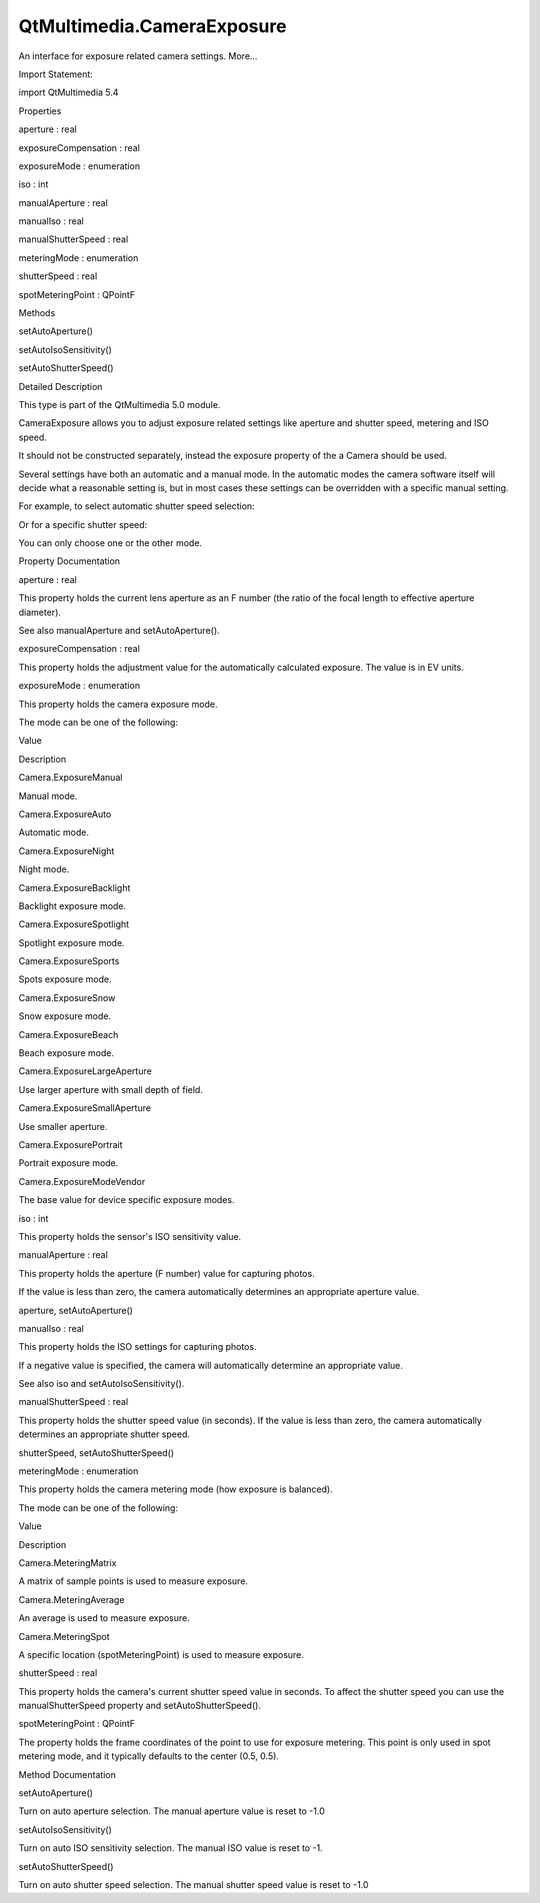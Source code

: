 QtMultimedia.CameraExposure
===========================

.. raw:: html

   <p>

An interface for exposure related camera settings. More...

.. raw:: html

   </p>

.. raw:: html

   <!-- @@@CameraExposure -->

.. raw:: html

   <table class="alignedsummary">

.. raw:: html

   <tr>

.. raw:: html

   <td class="memItemLeft rightAlign topAlign">

Import Statement:

.. raw:: html

   </td>

.. raw:: html

   <td class="memItemRight bottomAlign">

import QtMultimedia 5.4

.. raw:: html

   </td>

.. raw:: html

   </tr>

.. raw:: html

   </table>

.. raw:: html

   <ul>

.. raw:: html

   </ul>

.. raw:: html

   <h2 id="properties">

Properties

.. raw:: html

   </h2>

.. raw:: html

   <ul>

.. raw:: html

   <li class="fn">

aperture : real

.. raw:: html

   </li>

.. raw:: html

   <li class="fn">

exposureCompensation : real

.. raw:: html

   </li>

.. raw:: html

   <li class="fn">

exposureMode : enumeration

.. raw:: html

   </li>

.. raw:: html

   <li class="fn">

iso : int

.. raw:: html

   </li>

.. raw:: html

   <li class="fn">

manualAperture : real

.. raw:: html

   </li>

.. raw:: html

   <li class="fn">

manualIso : real

.. raw:: html

   </li>

.. raw:: html

   <li class="fn">

manualShutterSpeed : real

.. raw:: html

   </li>

.. raw:: html

   <li class="fn">

meteringMode : enumeration

.. raw:: html

   </li>

.. raw:: html

   <li class="fn">

shutterSpeed : real

.. raw:: html

   </li>

.. raw:: html

   <li class="fn">

spotMeteringPoint : QPointF

.. raw:: html

   </li>

.. raw:: html

   </ul>

.. raw:: html

   <h2 id="methods">

Methods

.. raw:: html

   </h2>

.. raw:: html

   <ul>

.. raw:: html

   <li class="fn">

setAutoAperture()

.. raw:: html

   </li>

.. raw:: html

   <li class="fn">

setAutoIsoSensitivity()

.. raw:: html

   </li>

.. raw:: html

   <li class="fn">

setAutoShutterSpeed()

.. raw:: html

   </li>

.. raw:: html

   </ul>

.. raw:: html

   <!-- $$$CameraExposure-description -->

.. raw:: html

   <h2 id="details">

Detailed Description

.. raw:: html

   </h2>

.. raw:: html

   </p>

.. raw:: html

   <p>

This type is part of the QtMultimedia 5.0 module.

.. raw:: html

   </p>

.. raw:: html

   <p>

CameraExposure allows you to adjust exposure related settings like
aperture and shutter speed, metering and ISO speed.

.. raw:: html

   </p>

.. raw:: html

   <p>

It should not be constructed separately, instead the exposure property
of the a Camera should be used.

.. raw:: html

   </p>

.. raw:: html

   <pre class="qml">import QtQuick 2.0
   import QtMultimedia 5.0
   <span class="type"><a href="QtMultimedia.Camera.md">Camera</a></span> {
   <span class="name">id</span>: <span class="name">camera</span>
   <span class="name">exposure</span>.exposureCompensation: -<span class="number">1.0</span>
   <span class="name">exposure</span>.exposureMode: <span class="name">Camera</span>.<span class="name">ExposurePortrait</span>
   }</pre>

.. raw:: html

   <p>

Several settings have both an automatic and a manual mode. In the
automatic modes the camera software itself will decide what a reasonable
setting is, but in most cases these settings can be overridden with a
specific manual setting.

.. raw:: html

   </p>

.. raw:: html

   <p>

For example, to select automatic shutter speed selection:

.. raw:: html

   </p>

.. raw:: html

   <pre class="cpp">    camera<span class="operator">.</span>exposure<span class="operator">.</span><a href="#setAutoShutterSpeed-method">setAutoShutterSpeed</a>()</pre>

.. raw:: html

   <p>

Or for a specific shutter speed:

.. raw:: html

   </p>

.. raw:: html

   <pre class="cpp">    camera<span class="operator">.</span>exposure<span class="operator">.</span>manualShutterSpeed <span class="operator">=</span> <span class="number">0.01</span> <span class="comment">// 10ms</span></pre>

.. raw:: html

   <p>

You can only choose one or the other mode.

.. raw:: html

   </p>

.. raw:: html

   <!-- @@@CameraExposure -->

.. raw:: html

   <h2>

Property Documentation

.. raw:: html

   </h2>

.. raw:: html

   <!-- $$$aperture -->

.. raw:: html

   <table class="qmlname">

.. raw:: html

   <tr valign="top" id="aperture-prop">

.. raw:: html

   <td class="tblQmlPropNode">

.. raw:: html

   <p>

aperture : real

.. raw:: html

   </p>

.. raw:: html

   </td>

.. raw:: html

   </tr>

.. raw:: html

   </table>

.. raw:: html

   <p>

This property holds the current lens aperture as an F number (the ratio
of the focal length to effective aperture diameter).

.. raw:: html

   </p>

.. raw:: html

   <p>

See also manualAperture and setAutoAperture().

.. raw:: html

   </p>

.. raw:: html

   <!-- @@@aperture -->

.. raw:: html

   <table class="qmlname">

.. raw:: html

   <tr valign="top" id="exposureCompensation-prop">

.. raw:: html

   <td class="tblQmlPropNode">

.. raw:: html

   <p>

exposureCompensation : real

.. raw:: html

   </p>

.. raw:: html

   </td>

.. raw:: html

   </tr>

.. raw:: html

   </table>

.. raw:: html

   <p>

This property holds the adjustment value for the automatically
calculated exposure. The value is in EV units.

.. raw:: html

   </p>

.. raw:: html

   <!-- @@@exposureCompensation -->

.. raw:: html

   <table class="qmlname">

.. raw:: html

   <tr valign="top" id="exposureMode-prop">

.. raw:: html

   <td class="tblQmlPropNode">

.. raw:: html

   <p>

exposureMode : enumeration

.. raw:: html

   </p>

.. raw:: html

   </td>

.. raw:: html

   </tr>

.. raw:: html

   </table>

.. raw:: html

   <p>

This property holds the camera exposure mode.

.. raw:: html

   </p>

.. raw:: html

   <p>

The mode can be one of the following:

.. raw:: html

   </p>

.. raw:: html

   <table class="generic">

.. raw:: html

   <thead>

.. raw:: html

   <tr class="qt-style">

.. raw:: html

   <th>

Value

.. raw:: html

   </th>

.. raw:: html

   <th>

Description

.. raw:: html

   </th>

.. raw:: html

   </tr>

.. raw:: html

   </thead>

.. raw:: html

   <tr valign="top">

.. raw:: html

   <td>

Camera.ExposureManual

.. raw:: html

   </td>

.. raw:: html

   <td>

Manual mode.

.. raw:: html

   </td>

.. raw:: html

   </tr>

.. raw:: html

   <tr valign="top">

.. raw:: html

   <td>

Camera.ExposureAuto

.. raw:: html

   </td>

.. raw:: html

   <td>

Automatic mode.

.. raw:: html

   </td>

.. raw:: html

   </tr>

.. raw:: html

   <tr valign="top">

.. raw:: html

   <td>

Camera.ExposureNight

.. raw:: html

   </td>

.. raw:: html

   <td>

Night mode.

.. raw:: html

   </td>

.. raw:: html

   </tr>

.. raw:: html

   <tr valign="top">

.. raw:: html

   <td>

Camera.ExposureBacklight

.. raw:: html

   </td>

.. raw:: html

   <td>

Backlight exposure mode.

.. raw:: html

   </td>

.. raw:: html

   </tr>

.. raw:: html

   <tr valign="top">

.. raw:: html

   <td>

Camera.ExposureSpotlight

.. raw:: html

   </td>

.. raw:: html

   <td>

Spotlight exposure mode.

.. raw:: html

   </td>

.. raw:: html

   </tr>

.. raw:: html

   <tr valign="top">

.. raw:: html

   <td>

Camera.ExposureSports

.. raw:: html

   </td>

.. raw:: html

   <td>

Spots exposure mode.

.. raw:: html

   </td>

.. raw:: html

   </tr>

.. raw:: html

   <tr valign="top">

.. raw:: html

   <td>

Camera.ExposureSnow

.. raw:: html

   </td>

.. raw:: html

   <td>

Snow exposure mode.

.. raw:: html

   </td>

.. raw:: html

   </tr>

.. raw:: html

   <tr valign="top">

.. raw:: html

   <td>

Camera.ExposureBeach

.. raw:: html

   </td>

.. raw:: html

   <td>

Beach exposure mode.

.. raw:: html

   </td>

.. raw:: html

   </tr>

.. raw:: html

   <tr valign="top">

.. raw:: html

   <td>

Camera.ExposureLargeAperture

.. raw:: html

   </td>

.. raw:: html

   <td>

Use larger aperture with small depth of field.

.. raw:: html

   </td>

.. raw:: html

   </tr>

.. raw:: html

   <tr valign="top">

.. raw:: html

   <td>

Camera.ExposureSmallAperture

.. raw:: html

   </td>

.. raw:: html

   <td>

Use smaller aperture.

.. raw:: html

   </td>

.. raw:: html

   </tr>

.. raw:: html

   <tr valign="top">

.. raw:: html

   <td>

Camera.ExposurePortrait

.. raw:: html

   </td>

.. raw:: html

   <td>

Portrait exposure mode.

.. raw:: html

   </td>

.. raw:: html

   </tr>

.. raw:: html

   <tr valign="top">

.. raw:: html

   <td>

Camera.ExposureModeVendor

.. raw:: html

   </td>

.. raw:: html

   <td>

The base value for device specific exposure modes.

.. raw:: html

   </td>

.. raw:: html

   </tr>

.. raw:: html

   </table>

.. raw:: html

   <!-- @@@exposureMode -->

.. raw:: html

   <table class="qmlname">

.. raw:: html

   <tr valign="top" id="iso-prop">

.. raw:: html

   <td class="tblQmlPropNode">

.. raw:: html

   <p>

iso : int

.. raw:: html

   </p>

.. raw:: html

   </td>

.. raw:: html

   </tr>

.. raw:: html

   </table>

.. raw:: html

   <p>

This property holds the sensor's ISO sensitivity value.

.. raw:: html

   </p>

.. raw:: html

   <!-- @@@iso -->

.. raw:: html

   <table class="qmlname">

.. raw:: html

   <tr valign="top" id="manualAperture-prop">

.. raw:: html

   <td class="tblQmlPropNode">

.. raw:: html

   <p>

manualAperture : real

.. raw:: html

   </p>

.. raw:: html

   </td>

.. raw:: html

   </tr>

.. raw:: html

   </table>

.. raw:: html

   <p>

This property holds the aperture (F number) value for capturing photos.

.. raw:: html

   </p>

.. raw:: html

   <p>

If the value is less than zero, the camera automatically determines an
appropriate aperture value.

.. raw:: html

   </p>

.. raw:: html

   <p>

aperture, setAutoAperture()

.. raw:: html

   </p>

.. raw:: html

   <!-- @@@manualAperture -->

.. raw:: html

   <table class="qmlname">

.. raw:: html

   <tr valign="top" id="manualIso-prop">

.. raw:: html

   <td class="tblQmlPropNode">

.. raw:: html

   <p>

manualIso : real

.. raw:: html

   </p>

.. raw:: html

   </td>

.. raw:: html

   </tr>

.. raw:: html

   </table>

.. raw:: html

   <p>

This property holds the ISO settings for capturing photos.

.. raw:: html

   </p>

.. raw:: html

   <p>

If a negative value is specified, the camera will automatically
determine an appropriate value.

.. raw:: html

   </p>

.. raw:: html

   <p>

See also iso and setAutoIsoSensitivity().

.. raw:: html

   </p>

.. raw:: html

   <!-- @@@manualIso -->

.. raw:: html

   <table class="qmlname">

.. raw:: html

   <tr valign="top" id="manualShutterSpeed-prop">

.. raw:: html

   <td class="tblQmlPropNode">

.. raw:: html

   <p>

manualShutterSpeed : real

.. raw:: html

   </p>

.. raw:: html

   </td>

.. raw:: html

   </tr>

.. raw:: html

   </table>

.. raw:: html

   <p>

This property holds the shutter speed value (in seconds). If the value
is less than zero, the camera automatically determines an appropriate
shutter speed.

.. raw:: html

   </p>

.. raw:: html

   <p>

shutterSpeed, setAutoShutterSpeed()

.. raw:: html

   </p>

.. raw:: html

   <!-- @@@manualShutterSpeed -->

.. raw:: html

   <table class="qmlname">

.. raw:: html

   <tr valign="top" id="meteringMode-prop">

.. raw:: html

   <td class="tblQmlPropNode">

.. raw:: html

   <p>

meteringMode : enumeration

.. raw:: html

   </p>

.. raw:: html

   </td>

.. raw:: html

   </tr>

.. raw:: html

   </table>

.. raw:: html

   <p>

This property holds the camera metering mode (how exposure is balanced).

.. raw:: html

   </p>

.. raw:: html

   <p>

The mode can be one of the following:

.. raw:: html

   </p>

.. raw:: html

   <table class="generic">

.. raw:: html

   <thead>

.. raw:: html

   <tr class="qt-style">

.. raw:: html

   <th>

Value

.. raw:: html

   </th>

.. raw:: html

   <th>

Description

.. raw:: html

   </th>

.. raw:: html

   </tr>

.. raw:: html

   </thead>

.. raw:: html

   <tr valign="top">

.. raw:: html

   <td>

Camera.MeteringMatrix

.. raw:: html

   </td>

.. raw:: html

   <td>

A matrix of sample points is used to measure exposure.

.. raw:: html

   </td>

.. raw:: html

   </tr>

.. raw:: html

   <tr valign="top">

.. raw:: html

   <td>

Camera.MeteringAverage

.. raw:: html

   </td>

.. raw:: html

   <td>

An average is used to measure exposure.

.. raw:: html

   </td>

.. raw:: html

   </tr>

.. raw:: html

   <tr valign="top">

.. raw:: html

   <td>

Camera.MeteringSpot

.. raw:: html

   </td>

.. raw:: html

   <td>

A specific location (spotMeteringPoint) is used to measure exposure.

.. raw:: html

   </td>

.. raw:: html

   </tr>

.. raw:: html

   </table>

.. raw:: html

   <!-- @@@meteringMode -->

.. raw:: html

   <table class="qmlname">

.. raw:: html

   <tr valign="top" id="shutterSpeed-prop">

.. raw:: html

   <td class="tblQmlPropNode">

.. raw:: html

   <p>

shutterSpeed : real

.. raw:: html

   </p>

.. raw:: html

   </td>

.. raw:: html

   </tr>

.. raw:: html

   </table>

.. raw:: html

   <p>

This property holds the camera's current shutter speed value in seconds.
To affect the shutter speed you can use the manualShutterSpeed property
and setAutoShutterSpeed().

.. raw:: html

   </p>

.. raw:: html

   <!-- @@@shutterSpeed -->

.. raw:: html

   <table class="qmlname">

.. raw:: html

   <tr valign="top" id="spotMeteringPoint-prop">

.. raw:: html

   <td class="tblQmlPropNode">

.. raw:: html

   <p>

spotMeteringPoint : QPointF

.. raw:: html

   </p>

.. raw:: html

   </td>

.. raw:: html

   </tr>

.. raw:: html

   </table>

.. raw:: html

   <p>

The property holds the frame coordinates of the point to use for
exposure metering. This point is only used in spot metering mode, and it
typically defaults to the center (0.5, 0.5).

.. raw:: html

   </p>

.. raw:: html

   <!-- @@@spotMeteringPoint -->

.. raw:: html

   <h2>

Method Documentation

.. raw:: html

   </h2>

.. raw:: html

   <!-- $$$setAutoAperture -->

.. raw:: html

   <table class="qmlname">

.. raw:: html

   <tr valign="top" id="setAutoAperture-method">

.. raw:: html

   <td class="tblQmlFuncNode">

.. raw:: html

   <p>

setAutoAperture()

.. raw:: html

   </p>

.. raw:: html

   </td>

.. raw:: html

   </tr>

.. raw:: html

   </table>

.. raw:: html

   <p>

Turn on auto aperture selection. The manual aperture value is reset to
-1.0

.. raw:: html

   </p>

.. raw:: html

   <!-- @@@setAutoAperture -->

.. raw:: html

   <table class="qmlname">

.. raw:: html

   <tr valign="top" id="setAutoIsoSensitivity-method">

.. raw:: html

   <td class="tblQmlFuncNode">

.. raw:: html

   <p>

setAutoIsoSensitivity()

.. raw:: html

   </p>

.. raw:: html

   </td>

.. raw:: html

   </tr>

.. raw:: html

   </table>

.. raw:: html

   <p>

Turn on auto ISO sensitivity selection. The manual ISO value is reset to
-1.

.. raw:: html

   </p>

.. raw:: html

   <!-- @@@setAutoIsoSensitivity -->

.. raw:: html

   <table class="qmlname">

.. raw:: html

   <tr valign="top" id="setAutoShutterSpeed-method">

.. raw:: html

   <td class="tblQmlFuncNode">

.. raw:: html

   <p>

setAutoShutterSpeed()

.. raw:: html

   </p>

.. raw:: html

   </td>

.. raw:: html

   </tr>

.. raw:: html

   </table>

.. raw:: html

   <p>

Turn on auto shutter speed selection. The manual shutter speed value is
reset to -1.0

.. raw:: html

   </p>

.. raw:: html

   <!-- @@@setAutoShutterSpeed -->


